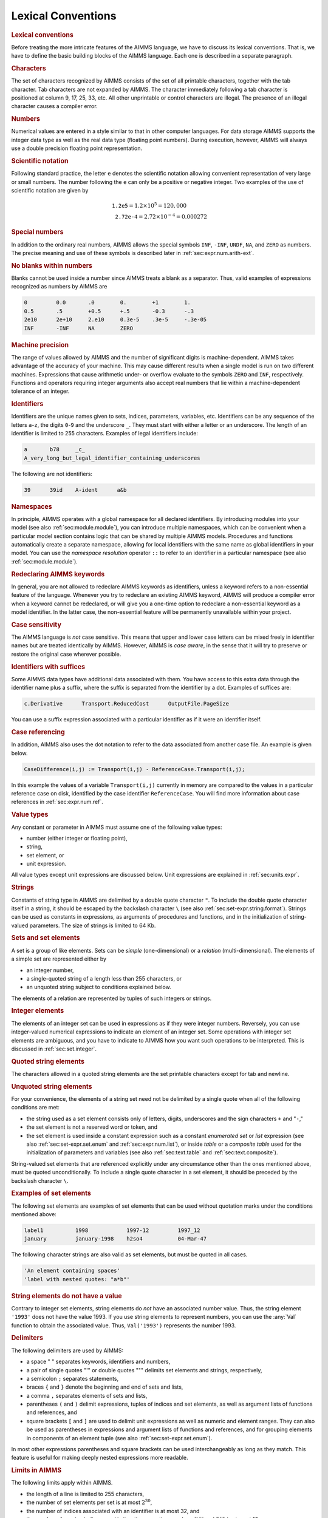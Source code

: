 .. _sec:prelim.lex:

Lexical Conventions
===================

.. rubric:: Lexical conventions

Before treating the more intricate features of the AIMMS language, we
have to discuss its lexical conventions. That is, we have to define the
basic building blocks of the AIMMS language. Each one is described in a
separate paragraph.

.. rubric:: Characters

The set of characters recognized by AIMMS consists of the set of all
printable characters, together with the tab character. Tab characters
are not expanded by AIMMS. The character immediately following a tab
character is positioned at column 9, 17, 25, 33, etc. All other
unprintable or control characters are illegal. The presence of an
illegal character causes a compiler error.

.. _integer:

.. rubric:: Numbers

Numerical values are entered in a style similar to that in other
computer languages. For data storage AIMMS supports the integer data
type as well as the real data type (floating point numbers). During
execution, however, AIMMS will always use a double precision floating
point representation.

.. rubric:: Scientific notation

Following standard practice, the letter ``e`` denotes the scientific
notation allowing convenient representation of very large or small
numbers. The number following the ``e`` can only be a positive or
negative integer. Two examples of the use of scientific notation are
given by

.. math::

   \begin{align}
   &{\texttt{1.2e5}}=1.2\times 10^5=120,000 \\
   &{\texttt{2.72e-4}}=2.72\times 10^{-4}=0.000272
   \end{align}

.. rubric:: Special numbers

In addition to the ordinary real numbers, AIMMS allows the special
symbols ``INF``, ``-INF``, ``UNDF``, ``NA``, and ``ZERO`` as numbers.
The precise meaning and use of these symbols is described later in
:ref:`sec:expr.num.arith-ext`.

.. rubric:: No blanks within numbers

Blanks cannot be used inside a number since AIMMS treats a blank as a
separator. Thus, valid examples of expressions recognized as numbers by
AIMMS are

.. code-block:: aimms

	0         0.0       .0        0.        +1        1.
	0.5       .5        +0.5      +.5       -0.3      -.3
	2e10      2e+10     2.e10     0.3e-5    .3e-5     -.3e-05
	INF       -INF      NA        ZERO

.. rubric:: Machine precision

The range of values allowed by AIMMS and the number of significant
digits is machine-dependent. AIMMS takes advantage of the accuracy of
your machine. This may cause different results when a single model is
run on two different machines. Expressions that cause arithmetic under-
or overflow evaluate to the symbols ``ZERO`` and ``INF``, respectively.
Functions and operators requiring integer arguments also accept real
numbers that lie within a machine-dependent tolerance of an integer.

.. rubric:: Identifiers

Identifiers are the unique names given to sets, indices, parameters,
variables, etc. Identifiers can be any sequence of the letters
``a``-``z``, the digits ``0``-``9`` and the underscore ``_``. They must
start with either a letter or an underscore. The length of an identifier
is limited to 255 characters. Examples of legal identifiers include:

.. code-block:: aimms

	a       b78     _c_
	A_very_long_but_legal_identifier_containing_underscores

The following are not identifiers:

.. code-block:: aimms

	39      39id    A-ident      a&b

.. rubric:: Namespaces

In principle, AIMMS operates with a global namespace for all declared
identifiers. By introducing modules into your model (see also
:ref:`sec:module.module`), you can introduce multiple namespaces, which
can be convenient when a particular model section contains logic that
can be shared by multiple AIMMS models. Procedures and functions
automatically create a separate namespace, allowing for local
identifiers with the same name as global identifiers in your model. You
can use the *namespace resolution* operator ``::`` to refer to an
identifier in a particular namespace (see also
:ref:`sec:module.module`).

.. rubric:: Redeclaring AIMMS keywords

In general, you are not allowed to redeclare AIMMS keywords as
identifiers, unless a keyword refers to a non-essential feature of the
language. Whenever you try to redeclare an existing AIMMS keyword, AIMMS
will produce a compiler error when a keyword cannot be redeclared, or
will give you a one-time option to redeclare a non-essential keyword as
a model identifier. In the latter case, the non-essential feature will
be permanently unavailable within your project.

.. rubric:: Case sensitivity

The AIMMS language is *not* case sensitive. This means that upper and
lower case letters can be mixed freely in identifier names but are
treated identically by AIMMS. However, AIMMS is *case aware*, in the
sense that it will try to preserve or restore the original case wherever
possible.

.. _suffix:

.. rubric:: Identifiers with suffices

Some AIMMS data types have additional data associated with them. You
have access to this extra data through the identifier name plus a
suffix, where the suffix is separated from the identifier by a dot.
Examples of suffices are:

.. code-block:: aimms

	c.Derivative      Transport.ReducedCost      OutputFile.PageSize

You can use a suffix expression associated with a particular identifier
as if it were an identifier itself.

.. rubric:: Case referencing

In addition, AIMMS also uses the dot notation to refer to the data
associated from another case file. An example is given below.

.. code-block:: aimms

	CaseDifference(i,j) := Transport(i,j) - ReferenceCase.Transport(i,j);

In this example the values of a variable ``Transport(i,j)`` currently in
memory are compared to the values in a particular reference case on
disk, identified by the case identifier ``ReferenceCase``. You will find
more information about case references in :ref:`sec:expr.num.ref`.

.. _constant:

.. rubric:: Value types

Any constant or parameter in AIMMS must assume one of the following
value types:

-  number (either integer or floating point),

-  string,

-  set element, or

-  unit expression.

All value types except unit expressions are discussed below. Unit
expressions are explained in :ref:`sec:units.expr`.

.. _constant-string-expression:

.. rubric:: Strings

Constants of string type in AIMMS are delimited by a double quote
character ``"``. To include the double quote character itself in a
string, it should be escaped by the backslash character ``\`` (see also
:ref:`sec:set-expr.string.format`). Strings can be used as constants in
expressions, as arguments of procedures and functions, and in the
initialization of string-valued parameters. The size of strings is
limited to 64 Kb.

.. _element:

.. _quoted-element:

.. rubric:: Sets and set elements

A set is a group of like elements. Sets can be *simple*
(one-dimensional) or a *relation* (multi-dimensional). The elements of a
simple set are represented either by

-  an integer number,

-  a single-quoted string of a length less than 255 characters, or

-  an unquoted string subject to conditions explained below.

The elements of a relation are represented by tuples of such integers or
strings.

.. rubric:: Integer elements

The elements of an integer set can be used in expressions as if they
were integer numbers. Reversely, you can use integer-valued numerical
expressions to indicate an element of an integer set. Some operations
with integer set elements are ambiguous, and you have to indicate to
AIMMS how you want such operations to be interpreted. This is discussed
in :ref:`sec:set.integer`.

.. rubric:: Quoted string elements

The characters allowed in a quoted string elements are the set printable
characters except for tab and newline.

.. rubric:: Unquoted string elements

For your convenience, the elements of a string set need not be delimited
by a single quote when all of the following conditions are met:

-  the string used as a set element consists only of letters, digits,
   underscores and the sign characters ``+`` and "``-``,"

-  the set element is not a reserved word or token, and

-  the set element is used inside a constant expression such as a
   constant *enumerated set* or *list* expression (see also
   :ref:`sec:set-expr.set.enum` and :ref:`sec:expr.num.list`), or inside
   *table* or a *composite table* used for the initialization of
   parameters and variables (see also :ref:`sec:text.table` and
   :ref:`sec:text.composite`).

String-valued set elements that are referenced explicitly under any
circumstance other than the ones mentioned above, must be quoted
unconditionally. To include a single quote character in a set element,
it should be preceded by the backslash character ``\``.

.. rubric:: Examples of set elements

The following set elements are examples of set elements that can be used
without quotation marks under the conditions mentioned above:

.. code-block:: aimms

	label1          1998            1997-12         1997_12
	january         january-1998    h2so4           04-Mar-47

The following character strings are also valid as set elements, but must
be quoted in all cases.

.. code-block:: aimms

	'An element containing spaces'
	'label with nested quotes: "a*b"'

.. rubric:: String elements do not have a value

Contrary to integer set elements, string elements do *not* have an
associated number value. Thus, the string element ``'1993'`` does not
have the value 1993. If you use string elements to represent numbers,
you can use the :any:`Val` function to obtain the associated value. Thus,
``Val('1993')`` represents the number 1993.

.. rubric:: Delimiters

The following delimiters are used by AIMMS:

-  a space " " separates keywords, identifiers and numbers,

-  a pair of single quotes "'" or double quotes """ delimits set
   elements and strings, respectively,

-  a semicolon ``;`` separates statements,

-  braces ``{`` and ``}`` denote the beginning and end of sets and
   lists,

-  a comma ``,`` separates elements of sets and lists,

-  parentheses ``(`` and ``)`` delimit expressions, tuples of
   indices and set elements, as well as argument lists of functions and
   references, and

-  square brackets ``[`` and ``]`` are used to delimit unit
   expressions as well as numeric and element ranges. They can also be
   used as parentheses in expressions and argument lists of functions
   and references, and for grouping elements in components of an element
   tuple (see also :ref:`sec:set-expr.set.enum`).

In most other expressions parentheses and square brackets can be used
interchangeably as long as they match. This feature is useful for making
deeply nested expressions more readable.

.. rubric:: Limits in AIMMS

The following limits apply within AIMMS.

-  the length of a line is limited to 255 characters,

-  the number of set elements per set is at most :math:`2^{30}`,

-  the number of indices associated with an identifier is at most 32,
   and

-  the number of running indices used in iterative operations such as
   ``SUM`` and ``FOR`` is at most 16.